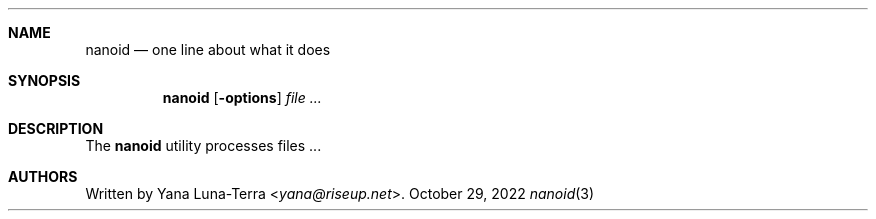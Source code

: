 .Dd October 29, 2022
.Dt nanoid 3
.Sh NAME
.Nm nanoid
.Nd one line about what it does
.\" .Sh LIBRARY
.\" For sections 2, 3, and 9 only.
.\" Not used in OpenBSD.
.Sh SYNOPSIS
.Nm
.Op Fl options
.Ar
.Sh DESCRIPTION
The
.Nm
utility processes files ...
.\" .Sh RETURN VALUES
.\" For sections 2, 3, and 9 function return values only.
.\" .Sh EXIT STATUS
.\" For sections 1, 6, and 8 only.
.\" .Sh EXAMPLES
.\" .Sh ERRORS
.\" For sections 2, 3, 4, and 9 errno settings only.
.Sh AUTHORS
Written by
.An Yana Luna-Terra Aq Mt yana@riseup.net .
